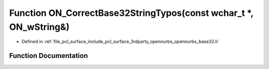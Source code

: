 .. _exhale_function_opennurbs__base32_8h_1aad088d89fd57828274dadb0fcebd9516:

Function ON_CorrectBase32StringTypos(const wchar_t \*, ON_wString&)
===================================================================

- Defined in :ref:`file_pcl_surface_include_pcl_surface_3rdparty_opennurbs_opennurbs_base32.h`


Function Documentation
----------------------


.. doxygenfunction:: ON_CorrectBase32StringTypos(const wchar_t *, ON_wString&)
